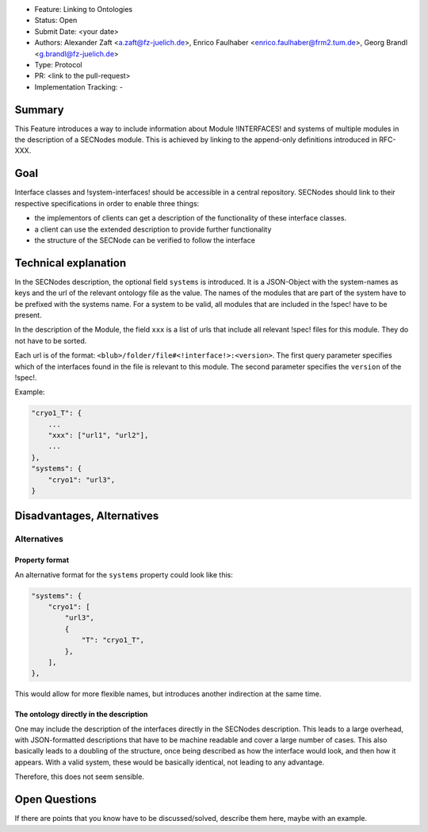 - Feature: Linking to Ontologies
- Status: Open
- Submit Date: <your date>
- Authors: Alexander Zaft <a.zaft@fz-juelich.de>, Enrico Faulhaber
  <enrico.faulhaber@frm2.tum.de>, Georg Brandl <g.brandl@fz-juelich.de>
- Type: Protocol
- PR: <link to the pull-request>
- Implementation Tracking: -

Summary
=======

This Feature introduces a way to include information about Module !INTERFACES! and systems of multiple modules in the description of a SECNodes module.
This is achieved by linking to the append-only definitions introduced in RFC-XXX.

Goal
====

Interface classes and !system-interfaces! should be accessible in a central repository.
SECNodes should link to their respective specifications in order to enable three things:

- the implementors of clients can get a description of the functionality of these interface classes.
- a client can use the extended description to provide further functionality
- the structure of the SECNode can be verified to follow the interface


Technical explanation
=====================


In the SECNodes description, the optional field ``systems`` is introduced.
It is a JSON-Object with the system-names as keys and the url of the relevant ontology file as the value.
The names of the modules that are part of the system have to be prefixed with the systems name.
For a system to be valid, all modules that are included in the !spec! have to be present.

In the description of the Module, the field ``xxx`` is a list of urls that include all relevant !spec! files for this module.
They do not have to be sorted.

Each url is of the format: ``<blub>/folder/file#<!interface!>:<version>``.
The first query parameter specifies which of the interfaces found in the file is relevant to this module.
The second parameter specifies the ``version`` of the !spec!.

Example:

.. code:: json

    "cryo1_T": {
        ...
        "xxx": ["url1", "url2"],
        ...
    },
    "systems": {
        "cryo1": "url3",
    }

Disadvantages, Alternatives
===========================

Alternatives
------------

Property format
~~~~~~~~~~~~~~~
An alternative format for the ``systems`` property could look like this:

.. code:: json

    "systems": {
        "cryo1": [
            "url3",
            {
                "T": "cryo1_T",
            },
        ],
    },

This would allow for more flexible names, but introduces another indirection at the same time.

The ontology directly in the description
~~~~~~~~~~~~~~~~~~~~~~~~~~~~~~~~~~~~~~~~
One may include the description of the interfaces directly in the SECNodes description.
This leads to a large overhead, with JSON-formatted descriptions that have to be machine readable and cover a large number of cases.
This also basically leads to a doubling of the structure, once being described as how the interface would look, and then how it appears.
With a valid system, these would be basically identical, not leading to any advantage.

Therefore, this does not seem sensible.

Open Questions
==============

If there are points that you know have to be discussed/solved, describe them here, maybe with an example.
